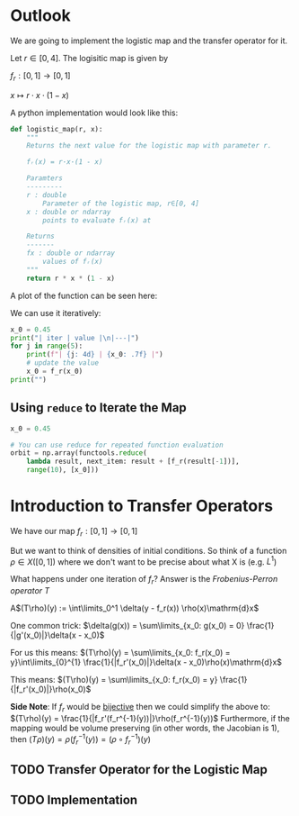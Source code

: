#+AUTHOR: Martin Richter
#+email: martin.richter@nottingham.ac.uk
#+date: [2023-03-09 Thu 13:00-14:00]
#+STARTUP: showall inlineimages latexpreview entitiesplain hideblocks
#+OPTIONS: ^:nil toc:nil
#+OPTIONS: tex:dvipng  # HTML export with pngs rather than MathJax

* Outlook

We are going to implement the logistic map and the transfer operator for it.

Let $r \in [0, 4]$. The logisitic map is given by

$f_r : [0, 1] \to [0, 1]$

$x \mapsto r \cdot x \cdot (1-x)$

A python implementation would look like this:
#+begin_src python :session :export code
def logistic_map(r, x):
    """
    Returns the next value for the logistic map with parameter r.

    fᵣ(x) = r·x·(1 - x)

    Paramters
    ---------
    r : double
        Parameter of the logistic map, r∈[0, 4]
    x : double or ndarray
        points to evaluate fᵣ(x) at

    Returns
    -------
    fx : double or ndarray
        values of fᵣ(x)
    """
    return r * x * (1 - x)
#+end_src

#+RESULTS:

A plot of the function can be seen here:
#+begin_src python :session :exports results :results output raw
import matplotlib.pyplot as plt
import numpy as np
import functools

r = 3.54
f_r = functools.partial(logistic_map, r)

x = np.linspace(0, 1, 30)
fig, ax = plt.subplots(1, 1)
ax.set_xlabel(r"$x$")
ax.set_xlim(0, 1)
ax.set_ylim(0, 1)
ax.set_title(f"Logistic map $f_{{{r}}}$")
ax.plot(x, f_r(x), c="C0")
ax.plot([0, 1], [0, 1], c="C0", ls="--")

filename = "figures/example_logistic_map.svg"
fig.savefig(filename, transparent=True)
print(f"[[file:{filename}]]")
#+end_src

#+RESULTS:
[[file:figures/example_logistic_map.svg]]

We can use it iteratively:
#+begin_src python :session :export both :results output raw table
x_0 = 0.45
print("| iter | value |\n|---|")
for j in range(5):
    print(f"| {j: 4d} | {x_0: .7f} |")
    # update the value
    x_0 = f_r(x_0)
print("")
#+end_src

#+RESULTS:
| iter |     value |
|------+-----------|
|    0 | 0.4500000 |
|    1 | 0.8761500 |
|    2 | 0.3841296 |
|    3 | 0.8374721 |
|    4 | 0.4818385 |

** Using ~reduce~ to Iterate the Map

#+begin_src python :session
x_0 = 0.45

# You can use reduce for repeated function evaluation
orbit = np.array(functools.reduce(
    lambda result, next_item: result + [f_r(result[-1])],
    range(10), [x_0]))
#+end_src

#+RESULTS:

* Introduction to Transfer Operators

We have our map $f_r:[0, 1] \to [0, 1]$

But we want to think of densities of initial conditions. So think of a function
\(\rho \in X([0, 1])\) where we don't want to be precise about what X is (e.g. $L^1$)

What happens under one iteration of \(f_r\)? Answer is the /Frobenius-Perron operator/ $T$

A$(T\rho)(y) := \int\limits_0^1 \delta(y - f_r(x)) \rho(x)\mathrm{d}x$

One common trick: $\delta(g(x)) = \sum\limits_{x_0: g(x_0) = 0} \frac{1}{|g'(x_0)|}\delta(x - x_0)$

For us this means:
$(T\rho)(y) = \sum\limits_{x_0: f_r(x_0) = y}\int\limits_{0}^{1} \frac{1}{|f_r'(x_0)|}\delta(x - x_0)\rho(x)\mathrm{d}x$

This means:
$(T\rho)(y) = \sum\limits_{x_0: f_r(x_0) = y} \frac{1}{|f_r'(x_0)|}\rho(x_0)$

*Side Note*: If $f_r$ would be _bijective_ then we could simplify the above to:
$(T\rho)(y) = \frac{1}{|f_r'(f_r^{-1}(y))|}\rho(f_r^{-1}(y))$
Furthermore, if the mapping would be volume preserving (in other words, the Jacobian is 1), then
$(T\rho)(y) = \rho(f_r^{-1}(y)) = (\rho\circ f_r^{-1})(y)$

** TODO Transfer Operator for the Logistic Map

** TODO Implementation
